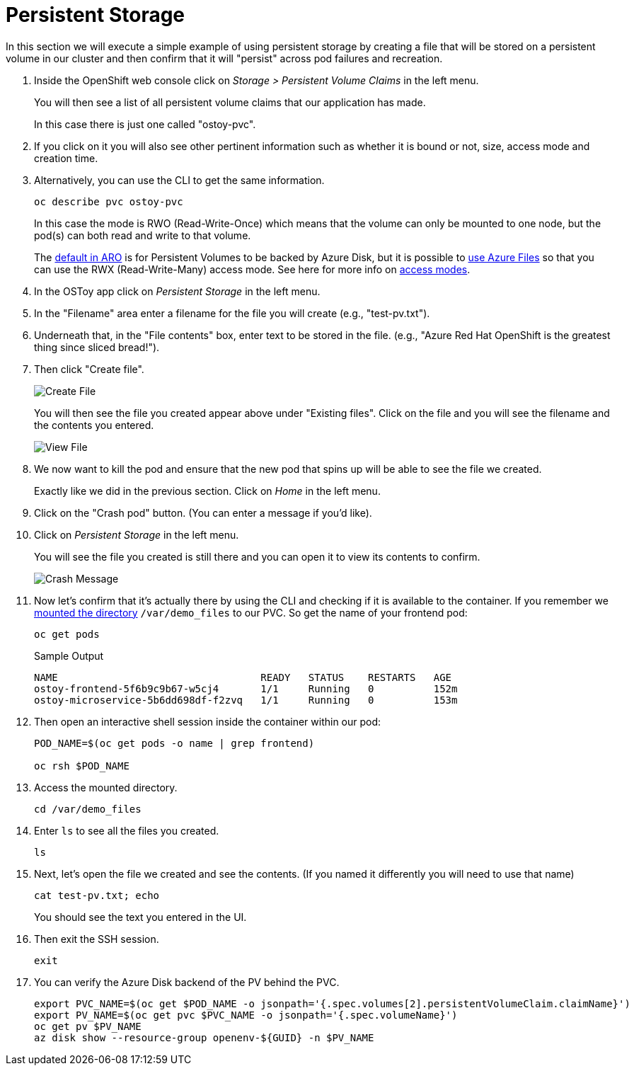 = Persistent Storage

In this section we will execute a simple example of using persistent storage by creating a file that will be stored on a persistent volume in our cluster and then confirm that it will "persist" across pod failures and recreation.

. Inside the OpenShift web console click on _Storage > Persistent Volume Claims_ in the left menu.
+
You will then see a list of all persistent volume claims that our application has made.
+
In this case there is just one called "ostoy-pvc".

. If you click on it you will also see other pertinent information such as whether it is bound or not, size, access mode and creation time.

. Alternatively, you can use the CLI to get the same information.
+
[source,sh,role=execute]
----
oc describe pvc ostoy-pvc
----
+
In this case the mode is RWO (Read-Write-Once) which means that the volume can only be mounted to one node, but the pod(s) can both read and write to that volume.
+
The link:++https://docs.microsoft.com/en-us/azure/openshift/openshift-faq#can-we-choose-any-persistent-storage-solution--like-ocs++[default in ARO] is for Persistent Volumes to be backed by Azure Disk, but it is possible to https://docs.openshift.com/container-platform/latest/storage/persistent_storage/persistent-storage-azure-file.html[use Azure Files] so that you can use the RWX (Read-Write-Many) access mode.
See here for more info on https://docs.openshift.com/container-platform/latest/storage/understanding-persistent-storage.html#pv-access-modes_understanding-persistent-storage[access modes].

. In the OSToy app click on _Persistent Storage_ in the left menu.

. In the "Filename" area enter a filename for the file you will create (e.g., "test-pv.txt").

. Underneath that, in the "File contents" box, enter text to be stored in the file.
(e.g., "Azure Red Hat OpenShift is the greatest thing since sliced bread!").

. Then click "Create file".
+
image::media/managedlab/17-ostoy-createfile.png[Create File]
+
You will then see the file you created appear above under "Existing files".
Click on the file and you will see the filename and the contents you entered.
+
image::media/managedlab/18-ostoy-viewfile.png[View File]

. We now want to kill the pod and ensure that the new pod that spins up will be able to see the file we created.
+
Exactly like we did in the previous section. Click on _Home_ in the left menu.

. Click on the "Crash pod" button.
(You can enter a message if you'd like).

. Click on _Persistent Storage_ in the left menu.
+
You will see the file you created is still there and you can open it to view its contents to confirm.
+
image::media/managedlab/19-ostoy-existingfile.png[Crash Message]

. Now let's confirm that it's actually there by using the CLI and checking if it is available to the container.
If you remember we https://github.com/microsoft/aroworkshop/blob/master/yaml/ostoy-frontend-deployment.yaml#L50[mounted the directory] `/var/demo_files` to our PVC.
So get the name of your frontend pod:
+
[source,sh,role=execute]
----
oc get pods
----
+
.Sample Output
[source,text,options=nowrap]
----
NAME                                  READY   STATUS    RESTARTS   AGE
ostoy-frontend-5f6b9c9b67-w5cj4       1/1     Running   0          152m
ostoy-microservice-5b6dd698df-f2zvq   1/1     Running   0          153m
----

. Then open an interactive shell session inside the container within our pod:
+
[source,sh,role=execute]
----
POD_NAME=$(oc get pods -o name | grep frontend)

oc rsh $POD_NAME
----

. Access the mounted directory.
+
[source,sh,role=execute]
----
cd /var/demo_files
----

. Enter `ls` to see all the files you created.
+
[source,sh,role=execute]
----
ls
----

. Next, let's open the file we created and see the contents. (If you named it differently you will need to use that name)
+
[source,sh,role=execute]
----
cat test-pv.txt; echo
----
+
You should see the text you entered in the UI.

. Then exit the SSH session.
+
[source,sh,role=execute]
----
exit
----
 
. You can verify the Azure Disk backend of the PV behind the PVC.
+
[source,sh,role=execute]
----
export PVC_NAME=$(oc get $POD_NAME -o jsonpath='{.spec.volumes[2].persistentVolumeClaim.claimName}')
export PV_NAME=$(oc get pvc $PVC_NAME -o jsonpath='{.spec.volumeName}')
oc get pv $PV_NAME
az disk show --resource-group openenv-${GUID} -n $PV_NAME
----
+ 
